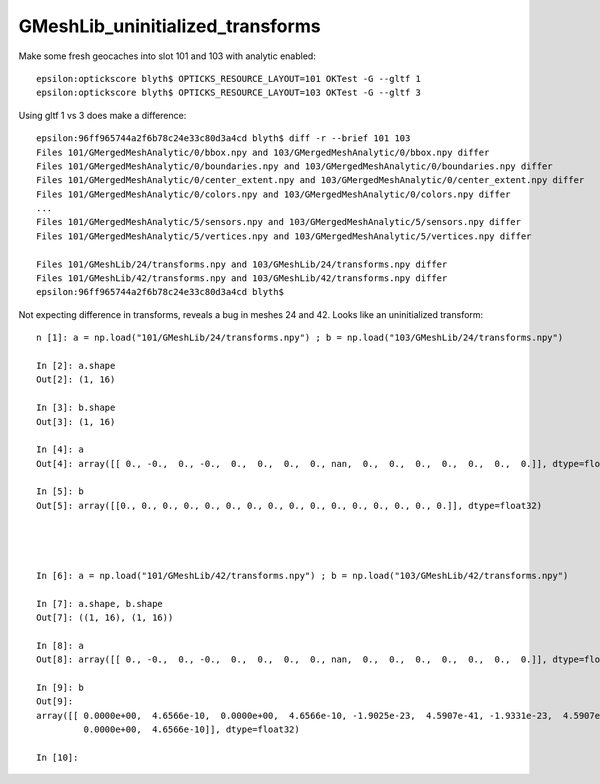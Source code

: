 GMeshLib_uninitialized_transforms
===================================


Make some fresh geocaches into slot 101 and 103 with analytic enabled::

    epsilon:optickscore blyth$ OPTICKS_RESOURCE_LAYOUT=101 OKTest -G --gltf 1
    epsilon:optickscore blyth$ OPTICKS_RESOURCE_LAYOUT=103 OKTest -G --gltf 3


Using gltf 1 vs 3 does make a difference::

    epsilon:96ff965744a2f6b78c24e33c80d3a4cd blyth$ diff -r --brief 101 103
    Files 101/GMergedMeshAnalytic/0/bbox.npy and 103/GMergedMeshAnalytic/0/bbox.npy differ
    Files 101/GMergedMeshAnalytic/0/boundaries.npy and 103/GMergedMeshAnalytic/0/boundaries.npy differ
    Files 101/GMergedMeshAnalytic/0/center_extent.npy and 103/GMergedMeshAnalytic/0/center_extent.npy differ
    Files 101/GMergedMeshAnalytic/0/colors.npy and 103/GMergedMeshAnalytic/0/colors.npy differ
    ...
    Files 101/GMergedMeshAnalytic/5/sensors.npy and 103/GMergedMeshAnalytic/5/sensors.npy differ
    Files 101/GMergedMeshAnalytic/5/vertices.npy and 103/GMergedMeshAnalytic/5/vertices.npy differ

    Files 101/GMeshLib/24/transforms.npy and 103/GMeshLib/24/transforms.npy differ
    Files 101/GMeshLib/42/transforms.npy and 103/GMeshLib/42/transforms.npy differ
    epsilon:96ff965744a2f6b78c24e33c80d3a4cd blyth$ 


Not expecting difference in transforms, reveals a bug in meshes 24 and 42.
Looks like an uninitialized transform::

    n [1]: a = np.load("101/GMeshLib/24/transforms.npy") ; b = np.load("103/GMeshLib/24/transforms.npy")

    In [2]: a.shape
    Out[2]: (1, 16)

    In [3]: b.shape
    Out[3]: (1, 16)

    In [4]: a
    Out[4]: array([[ 0., -0.,  0., -0.,  0.,  0.,  0.,  0., nan,  0.,  0.,  0.,  0.,  0.,  0.,  0.]], dtype=float32)

    In [5]: b
    Out[5]: array([[0., 0., 0., 0., 0., 0., 0., 0., 0., 0., 0., 0., 0., 0., 0., 0.]], dtype=float32)




    In [6]: a = np.load("101/GMeshLib/42/transforms.npy") ; b = np.load("103/GMeshLib/42/transforms.npy")

    In [7]: a.shape, b.shape
    Out[7]: ((1, 16), (1, 16))

    In [8]: a
    Out[8]: array([[ 0., -0.,  0., -0.,  0.,  0.,  0.,  0., nan,  0.,  0.,  0.,  0.,  0.,  0.,  0.]], dtype=float32)

    In [9]: b
    Out[9]: 
    array([[ 0.0000e+00,  4.6566e-10,  0.0000e+00,  4.6566e-10, -1.9025e-23,  4.5907e-41, -1.9331e-23,  4.5907e-41, -1.9035e-23,  4.5907e-41,  1.7000e+22,  3.2230e-44,  3.2230e-44,  4.6566e-10,
             0.0000e+00,  4.6566e-10]], dtype=float32)

    In [10]: 




